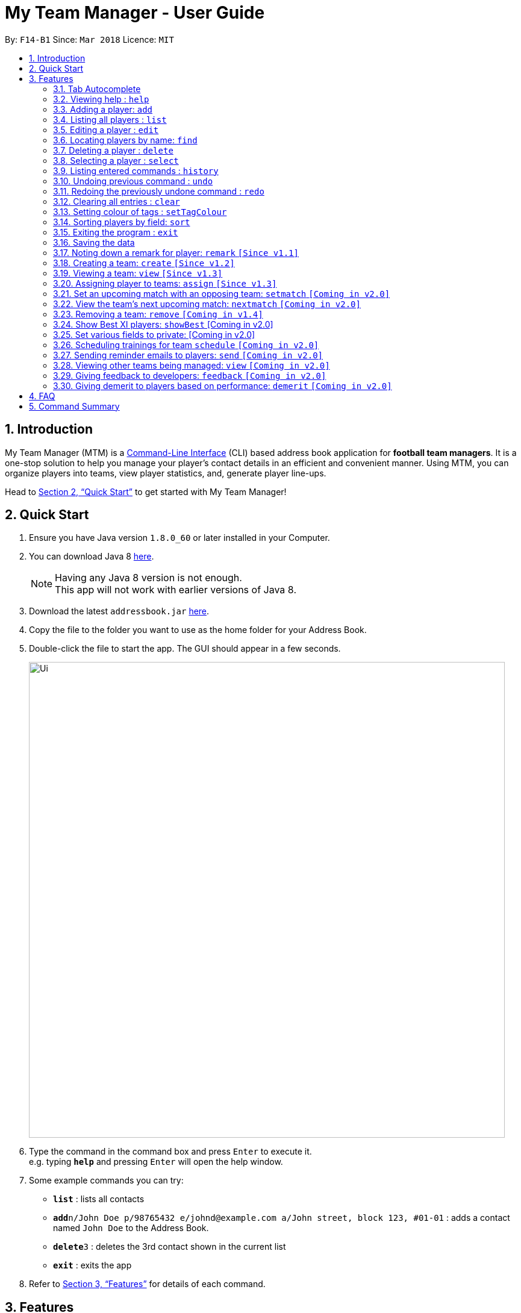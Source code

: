 = My Team Manager - User Guide
:toc:
:toc-title:
:toc-placement: preamble
:sectnums:
:imagesDir: images
:stylesDir: stylesheets
:xrefstyle: full
:experimental:
ifdef::env-github[]
:tip-caption: :bulb:
:note-caption: :information_source:
endif::[]
:repoURL: https://github.com/CS2103JAN2018-F14-B1/main

By: `F14-B1`      Since: `Mar 2018`      Licence: `MIT`

== Introduction
My Team Manager (MTM) is a link:https://en.wikipedia.org/wiki/Command-line_interface[Command-Line Interface] (CLI) based address book application for *football team managers*.
It is a one-stop solution to help you manage your player's contact details in an efficient and convenient manner.
Using MTM, you can organize players into teams, view player statistics, and, generate player line-ups.

Head to <<Quick Start>> to get started with My Team Manager!

// My Team Manager (MTM) is for *football team managers* who prefer to conduct management of their teams on their computers.
// This is a Command Line Interface (CLI) application where you will be able to enter and organise details
// of the players you are managing. The players will be organised into their respective teams, and you can include details such
// as their positions and demerits, so that you can easily pick the lineup for matches. +
// Head to <<Quick Start>> to get started with My Team Manager!

== Quick Start

.  Ensure you have Java version `1.8.0_60` or later installed in your Computer.
.  You can download Java 8 link:http://www.oracle.com/technetwork/java/javase/downloads/jdk8-downloads-2133151.html[here].
+
[NOTE]
Having any Java 8 version is not enough. +
This app will not work with earlier versions of Java 8.
+
.  Download the latest `addressbook.jar` link:{repoURL}/releases[here].
.  Copy the file to the folder you want to use as the home folder for your Address Book.
.  Double-click the file to start the app. The GUI should appear in a few seconds.
+
image::Ui.png[width="790"]
+
.  Type the command in the command box and press kbd:[Enter] to execute it. +
e.g. typing *`help`* and pressing kbd:[Enter] will open the help window.
.  Some example commands you can try:

* *`list`* : lists all contacts
* **`add`**`n/John Doe p/98765432 e/johnd@example.com a/John street, block 123, #01-01` : adds a contact named `John Doe` to the Address Book.
* **`delete`**`3` : deletes the 3rd contact shown in the current list
* *`exit`* : exits the app

.  Refer to <<Features>> for details of each command.

[[Features]]
== Features

====
*Command Format*

* Some commands have an alias that you can use to execute the command e.g to add player to address book, you can type either `add n/John Doe` or `a n/John Doe`
* Words in `UPPER_CASE` are the parameters to be supplied by the user e.g. in `add n/NAME`, `NAME` is a parameter which can be used as `add n/John Doe`.
* Items in square brackets are optional e.g `n/NAME [t/TAG]` can be used as `n/John Doe t/friend` or as `n/John Doe`.
* Items with `…`​ after them can be used multiple times including zero times e.g. `[t/TAG]...` can be used as `{nbsp}` (i.e. 0 times), `t/friend`, `t/friend t/family` etc.
* Parameters can be in any order e.g. if the command specifies `n/NAME p/PHONE_NUMBER`, `p/PHONE_NUMBER n/NAME` is also acceptable.
====

=== Tab Autocomplete

After typing in the first few characters of a command, pressing kbd:[tab] will fill in the rest of the item. Since v1.1

To view the parameters for a command, press tab after the whole command is typed in. Pressing tab again will remove the parameters.

[TIP]
You can use the autocompleted parameters as a template after viewing them.

Text will turn red if the input has no parameters or if no matching command exists.

If there are multiple possible commands for a given input, i.e. 'e' could be 'edit', 'exit', or 'export',
then a dropdown box will appear with the possible commands. These can be navigated using mouse or arrow keys. Press enter to select the desired command.

=== Viewing help : `help`

Format: `help`

=== Adding a player: `add`

Adds a player to the address book.

Format: `add n/NAME e/EMAIL [tm/TEAM] [a/ADDRESS] [p/PHONE_NUMBER] [j/JERSEY_NUMBER] [ra/RATING] [po/POSITION] [r/REMARKS] [t/TAG]...` +

The table below explains the correct inputs for the parameters.

[width="80%",cols="1,2,2",options="header"]
|=========================================================
|Parameter |Input type |Example
|n/NAME |Player name | n/Ronaldo
|e/EMAIL |Player's email address | a/ronaldo@soccer.com
|tm/TEAM |Player's Team | tm/Real Madrid
|a/ADDRESS |Player's address| a/Blk 123 Bukit Batok St 21
|p/PHONE_NUMBER| Player's phone number| p/92343433
|j/JERSEY_NUMBER| Player's jersey number| j/17
|ra/RATING| Player's performance rating (Any integer from 1 to 5)| ra/5
|po/POSITION| Player's postion (1 for Striker, 2 for Midfiled, 3 for Defender, 4 for Goalkeeper)| po/1
|r/REMARK| Your remark for the player| r/My best player
|t/TAG| Your tag for the player| t/Injured

|=========================================================

[NOTE]
A player can only be added to an existing team.
If you have not created the team yet, you can create one first using the <<Creating a team: `create` `[Since v1.2]`, `create`>> command.

[TIP]
A player can have any number of tags (including 0).

Alias: `a`

Output: The added player should appear in the player list panel.

Examples:

* `add n/Mo Salah e/mo@soccer.com` +
Adds a player named `Mo Salah` with email `mo@soccer.com`.
* `add n/Ronaldo p/92331322 e/ronaldo@soccer.com a/Portugal tm/Real Madrid j/17 ra/5 po/1 r/Always play him` +
Adds a player named Ronaldo with phone number `92331322`, email `ronaldo@soccer.com`, address `Portugal`,
team `Real Madrid`, jersey number `17`, rating `5`, position Striker, with remark `"Always play him"`.

=== Listing all players : `list`

Shows a list of all players in the address book.

Format: `list` +
Alias: `l`

=== Editing a player : `edit`

You may edit an existing player in the address book with the 'edit' command.

Format: `edit INDEX [n/NAME] [e/EMAIL] [tm/TEAM] [a/ADDRESS] [p/PHONE_NUMBER] [j/JERSEY_NUMBER] [ra/RATING] [po/POSITION] [r/REMARKS] [t/TAG]...` +

Alias: `e`

****
* Edits the player at the specified `INDEX`. The index refers to the index number shown in the last player listing. The index *must be a positive integer* 1, 2, 3, ...
* At least one of the optional fields must be provided.
* Existing values will be updated to the input values.
* When you edit tags, the existing tags of the player will be removed i.e adding of tags is not cumulative.
* You can remove all the player's tags by typing `t/` without specifying any tags after it.
****

Examples:

* `edit 1 p/91234567 e/johndoe@example.com` +
Edits the phone number and email address of the 1st player to be `91234567` and `johndoe@example.com` respectively.
* `edit 2 n/Betsy Crower t/` +
Edits the name of the 2nd player to be `Betsy Crower` and clears all existing tags.

=== Locating players by name: `find`

You can find a player whose names contain any of the given keywords with this command.

Format: `find KEYWORD [MORE_KEYWORDS]` +
Alias: `f`

****
* The search is case insensitive. e.g `hans` will match `Hans`
* The order of the keywords does not matter. e.g. `Hans Bo` will match `Bo Hans`
* Only the name is searched.
* Only full words will be matched e.g. `Han` will not match `Hans`
* Players matching at least one keyword will be returned (i.e. `OR` search). e.g. `Hans Bo` will return `Hans Gruber`, `Bo Yang`
****

Examples:

* `find John` +
Returns `john` and `John Doe`
* `find Betsy Tim John` +
Returns any player having names `Betsy`, `Tim`, or `John`

=== Deleting a player : `delete`

Should you want to delete a player from the address book, you may use this command.

Format: `delete INDEX` +
Alias: `d`

****
* Deletes the player at the specified `INDEX`.
* The index refers to the index number shown in the most recent listing.
* The index *must be a positive integer* 1, 2, 3, ...
****

Examples:

* `list` +
`delete 2` +
Deletes the 2nd player in the address book.
* `find Betsy` +
`delete 1` +
Deletes the 1st player in the results of the `find` command.

=== Selecting a player : `select`

Identified the player you're looking for and want to see more details about the player?
MTM offers you the ability to view details of your specified player via an index shown in the current listing of players.
Alternatively, you can just scroll to the player you want, click their card,
and their details will be displayed on the right hand side of the screen.

Format: `select INDEX` +
Alias: `s`

[NOTE]
====
The index refers to the index number shown in the most recent listing. +
The index *must be a positive integer* `1, 2, 3, ...`
====

[TIP]
.*Outcome*
====
Your selected player will have their details displayed on the details pane on MTM.
====

Here are a few valid examples on how you can use the `select` command:

* `list` +
`select 2` +
Displays the list of all players and selects the 2nd player in that list.
* `find Betsy` +
`select 1` +
Finds a player named Betsy and selects the 1st player in the results of the `find` command.

=== Listing entered commands : `history`

Have you been extensively using MTM and in the midst of entering more commands, you could not remember what commands you have entered? MTM allows you to look at all your past commands that you have entered in reverse chronological order.

Format: `history` +
Alias: `h`

[NOTE]
====
Pressing the kbd:[&uarr;] and kbd:[&darr;] arrows will display the previous and next input respectively in the command box.
====

[TIP]
.*Outcome*
====
A list of your previously entered command will be shown to you.
====

// tag::undoredo[]
=== Undoing previous command : `undo`

Have you entered a wrong command or might have accidentally entered the wrong values to the specified fields to a command? +

You don't have to worry, as MTM provides you with the command to undo most mistakes that you might have made. MTM will restore herself to the state before the previous _undoAble_ command was executed.

Format: `undo` +
Alias: `u`

[NOTE]
====
_undoAble_ commands: those commands that modify the address book's content (`add`, `delete`, `edit` and `clear`).
====

[TIP]
.*Outcome*
====
Commands that are _undoAble_ will be reversed and MTM will be in the state before the command was executed.
====

Here are a few valid examples on how you can use the `undo` command:

* `delete 1` +
`list` +
`undo` +
Calling the `undo` command will reverse the `delete 1` command.

* `select 1` +
`list` +
`undo` +
The `undo` command fails as there are no _undoAble_ commands executed previously.

* `delete 1` +
`clear` +
`undo` +
`undo` +
Calling the first `undo` command will reverse the `clear` command, and the subsequent `undo` command will reverse the `delete 1` command.

=== Redoing the previously undone command : `redo`

You accidentally called the `undo` command too many times and need a way to quickly reverse that? MTM allows you to redo the most recent `undo` command.

Format: `redo` +
Alias: `r`

[TIP]
.*Outcome*
====
Previously executed `undo` command will be reversed and MTM will be in its previous state.
====

Here are a few valid examples on how you can use the `redo` command:

* `delete 1` +
`undo` +
`redo` +
Calling the `undo` command will reverse the `delete 1` command and the subsequent `redo` command will reapply the `delete 1` command.

* `delete 1` +
`redo` +
The `redo` command fails as there are no `undo` commands executed previously.

* `delete 1` +
`clear` +
`undo` +
`undo` +
`redo` +
`redo` +
Calling the first `undo` command will reverse the `clear` command, and the subsequent `undo` command will reverse the `delete 1` command. +
Calling the first `redo` command will reapply the `delete 1` command, and the subsequent `redo` command will reapply the `clear` command.
// end::undoredo[]

=== Clearing all entries : `clear`

You can clear all entries from the address book with the 'clear' command.

Format: `clear` +
Alias: `c`

=== Setting colour of tags : `setTagColour`

You can set the tags to a colour of your choice with the 'setColourTag' command.

Format: `setTagColour` +
Alias: `stc`

=== Sorting players by field: `sort`

You can sort the players by fields with the 'sort' command. Players can be sorted in both ascending or descending order.

Format: `sort` FIELD ORDER +
Alias: `so`

[NOTE]
====
Current version of `sort` supports the following fields: Name, Phone, Email & Address.
====

Here are a few valid examples on how you can use the `sort` command:

* `sort` name asc +
This will sort the address book by names, in alphabetical order.

* `sort` name dsc +
This will sort the address book by names, in reverse alphabetical order.

=== Exiting the program : `exit`

You can exit the program by entering the 'exit' command.

Format: `exit`

=== Saving the data

There is no need to save anything manually as My Team Manager will save
any data entered directly to the hard drive.

=== Noting down a remark for player: `remark` `[Since v1.1]`

When you need to drop yourself a self-note with regards to a specific player you're managing, you can make a self-note
of a specific player easily by giving the player a remark for you to remember by.

Format: `remark INDEX [r/REMARK]` +
Alias: `rm`

[NOTE]
====
By leaving out `r/REMARK`, the command acts as a remark removal.
====

[TIP]
.*Outcome*
====
Your specified player will either be given a new remark or have its existing remark removed.
====

Here are a few valid examples on how you can use the `remark` command:

* `remark 1` +
Removes the remark from the specified player at index 1.

* `remark 5 r/MVP Player` +
Give a remark to the specified player at index 5 with the remark "MVP Player".

=== Creating a team: `create` `[Since v1.2]`

What is a team management application without the functionality of creating a team? This command allows you to create a team that can be assigned to players.

Format: `create TEAM_NAME` +
Alias: `ct`

[TIP]
.*Outcome*
====
Your newly specified team will be created with the name you have given without any players in it, and your team name will appear in the team bar below.
====

Here are a few valid examples on how you can use the `create` command:

* `create Arsenal` +
Creates a new team with the name "Arsenal".

* `create Liverpool` +
Creates another new team with the name "Liverpool"

=== Viewing a team: `view` `[Since v1.3]`

With the ability to manage different teams, you will be able to list all players currently in a team easily with this command.
Format: `view TEAM_NAME`
Alias: `v`

[TIP]
.*Outcome*
====
Displays the list of players will that are in the team specified on the left panel.
====

Here are a few valid examples on how you can use the `view` command:

* `view Arsenal` +
List all players in the team "Arsenal".

* `view Liverpool` +
List all players in the team "Liverpool".

=== Assigning player to teams: `assign` `[Since v1.3]`

Have a player without a team, or have yet to assigned one during the addition of player into MTM, you can call this command to assign that player to a particular team of your choice.

Format: `assign INDEX TEAM_NAME`
Alias: `ap`

[TIP]
.*Outcome*
====
Your specified player via index will be assigned to the specified team.
====

Here are a few valid examples on how you can use the `create` command:

* `list`
* `assign 3 Arsenal` +
View the full list of players in MTM and assign the player with index 3 to team "Arsenal".

* `find John`
* `assign 1 Liverpool` +
Find a player by the name of "John" and assign the player with index 1 to team "Liverpool".

=== Set an upcoming match with an opposing team: `setmatch` `[Coming in v2.0]`

With this command, it gives you a convenient way to keep track of the upcoming match of a team.

Format: `setmatch TEAM_NAME OPPONENT_TEAM_NAME DATE` +
Alias: `sm`

[NOTE]
====
Date format to be entered is in `DD/MM/YYYY`.
====

[TIP]
.*Outcome*
====
The upcoming match of the team will be captured and displayed to you.
====

Here are a few valid examples on how you can use the `create` command:

* `view Arsenal`
* `setmatch Arsenal Liverpool 14/03/2018` +
Display the list of players in team "Arsenal" and set an upcoming match for Arsenal with Liverpool on 14/03/2018.

=== View the team's next upcoming match: `nextmatch` `[Coming in v2.0]`

Easily determine the up and coming match with the team so that you never miss an important date.

Format: `nextmatch TEAM_NAME`
Alias: `nm`

[TIP]
.*Outcome*
====
Displays the date and opponent for the upcoming match of the team specified.
====

Here are a few valid examples on how you can use the `create` command:

* `view Arsenal`
* `nextmatch Arsenal` +
Displays the list of players in team "Arsenal" and view the next upcoming match for "Arsenal".

=== Removing a team: `remove` `[Coming in v1.4]`

No longer managing the team or the team has been disbanded, you can easily remove the team from MTM.

Format: `remove TEAM_NAME` +
Alias: `rt`

[NOTE]
====
Removing a team will automatically update all affected players' `Team` field. +
Players without a team will need to be re-assigned.
====

[TIP]
.*Outcome*
====
Remove the specified team and update all affected players.
====

Here are a few valid examples of how you can use the `remove` command:

* `view Arsenal`
* `remove Arsenal` +
Display the list of players in team "Arsenal" and remove the team.

=== Show Best XI players: `showBest` [Coming in v2.0]

If you went to see your current best 11 players in your team based on their respective stats, this command
is for you.

Alias: `sb` +
Format: `showBest`

=== Set various fields to private: [Coming in v2.0]
{explain how fields of players can be set private}

=== Scheduling trainings for team `schedule` `[Coming in v2.0]`

=== Sending reminder emails to players: `send` `[Coming in v2.0]`

=== Viewing other teams being managed: `view` `[Coming in v2.0]`

=== Giving feedback to developers: `feedback` `[Coming in v2.0]`

=== Giving demerit to players based on performance: `demerit` `[Coming in v2.0]`

== FAQ

*Q*: How do I transfer my data to another Computer? +
*A*: Install the app in the other computer and overwrite the empty data file it creates with the file that contains the data of your previous Address Book folder.

== Command Summary

[cols="^1s, ^1s, <2m, <2m", options="header"]
|===
^|Command
^|Alias
^|Parameter
^|Example

4.1+^|General Commands

|`help`
|`NONE`
|help
d|Shows the user guide

|`exit`
|`NONE`
|exit
d|Exits the application

|`history`
|`h`
|history
d|Display the list of commands entered previously

|`undo`
|`u`
|undo
d|Undo the previous command

|`redo`
|`r`
|redo
d|Redo the previous command

|`clear`
|`c`
|clear
d|Removes all information in the application

4.1+^|Player's Related Commands

|`add`
|`a`
|add n/NAME e/EMAIL tm/TEAM [p/PHONE_NUMBER] [a/ADDRESS] [j/JERSEY_NUMBER] [s/SCORE] [po/POSITION] [r/REMARKS] [t/TAG]...
|add n/Ronaldo e/ronaldo@soccer.com tm/Real Madrid p/92331322 a/Portugal j/17 s/999 po/Striker r/Always play him /tfamous

|`remark`
|`rm`
|remark INDEX [r/REMARK]
|remark 4 r/Gotta go faster

|`edit`
|`e`
|edit INDEX [n/NAME] [p/PHONE_NUMBER] [e/EMAIL] [a/ADDRESS] [t/TAG]...
|edit 2 n/James Lee e/jameslee@example.com

|`delete`
|`d`
|delete INDEX
|delete 3

|`list`
|`l`
|list
d|List all the players

|`sort`
|`so`
|sort FIELD ORDER
|sort name asc

|`find`
|`f`
|find KEYWORD [MORE_KEYWORDS]
|find James Jake

|`select`
|`s`
|select INDEX
|select 2

4.1+^|Team's Related Commands

|`create`
|`ct`
|create TEAM_NAME
|create Arsenal

|`assign`
|`ap`
|assign TEAM_NAME INDEX [INDEX]...
|assign Barcelona 1 2 3

|`view`
|`vt`
|view TEAM_NAME
|view Liverpool

|`remove`
|`rt`
|remove TEAM_NAME
|remove Real Madrid

|`setmatch`
|`sm`
|setmatch TEAM_NAME OPPONENT_TEAM_NAME DATE
|setmatch Arsenal Barcelona 23/05/2018

|`nextmatch`
|`nm`
|nextmatch TEAM_NAME
|nextmatch Arsenal

4.1+^|Useful Commands

|`setTagColour`
|`stc`
|setTagColour TAG COLOUR
|setTagColour friends yellow

|===
